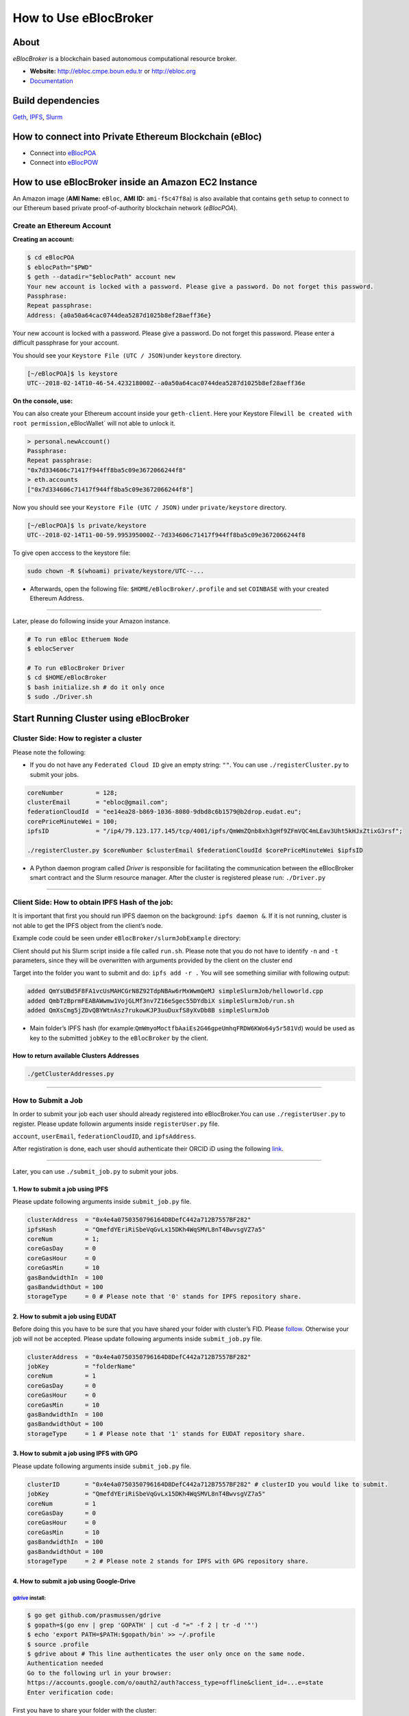 How to Use eBlocBroker
======================

About
-----

*eBlocBroker* is a blockchain based autonomous computational resource
broker.

-  **Website:** http://ebloc.cmpe.boun.edu.tr or
   `http://ebloc.org <http://ebloc.cmpe.boun.edu.tr>`__
-  `Documentation <http://ebloc.cmpe.boun.edu.tr:3003/index.html>`__

Build dependencies
------------------

`Geth <https://github.com/ethereum/go-ethereum/wiki/geth>`__,
`IPFS <https://ipfs.io/docs/install/>`__,
`Slurm <https://github.com/SchedMD/slurm>`__

How to connect into Private Ethereum Blockchain (eBloc)
-------------------------------------------------------

-  Connect into `eBlocPOA <https://github.com/ebloc/eBlocPOA>`__
-  Connect into `eBlocPOW <https://github.com/ebloc/eBlocPOW>`__

How to use eBlocBroker inside an Amazon EC2 Instance
----------------------------------------------------

An Amazon image (**AMI Name:** ``eBloc``, **AMI ID:** ``ami-f5c47f8a``)
is also available that contains ``geth`` setup to connect to our
Ethereum based private proof-of-authority blockchain network
(*eBlocPOA*).

Create an Ethereum Account
~~~~~~~~~~~~~~~~~~~~~~~~~~

**Creating an account:**

.. code:: bash

   $ cd eBlocPOA
   $ eblocPath="$PWD"
   $ geth --datadir="$eblocPath" account new
   Your new account is locked with a password. Please give a password. Do not forget this password.
   Passphrase:
   Repeat passphrase:
   Address: {a0a50a64cac0744dea5287d1025b8ef28aeff36e}

Your new account is locked with a password. Please give a password. Do
not forget this password. Please enter a difficult passphrase for your
account.

You should see your ``Keystore File (UTC / JSON)``\ under ``keystore``
directory.

.. code:: bash

   [~/eBlocPOA]$ ls keystore
   UTC--2018-02-14T10-46-54.423218000Z--a0a50a64cac0744dea5287d1025b8ef28aeff36e

**On the console, use:**

You can also create your Ethereum account inside your ``geth-client``.
Here your Keystore
File\ ``will be created with root permission,``\ eBlocWallet\` will not
able to unlock it.

.. code:: bash

   > personal.newAccount()
   Passphrase:
   Repeat passphrase:
   "0x7d334606c71417f944ff8ba5c09e3672066244f8"
   > eth.accounts
   ["0x7d334606c71417f944ff8ba5c09e3672066244f8"]

Now you should see your ``Keystore File (UTC / JSON)`` under
``private/keystore`` directory.

.. code:: bash

   [~/eBlocPOA]$ ls private/keystore
   UTC--2018-02-14T11-00-59.995395000Z--7d334606c71417f944ff8ba5c09e3672066244f8

To give open acccess to the keystore file:

.. code:: bash

   sudo chown -R $(whoami) private/keystore/UTC--...

-  Afterwards, open the following file: ``$HOME/eBlocBroker/.profile``
   and set ``COINBASE`` with your created Ethereum Address.

--------------

Later, please do following inside your Amazon instance.

.. code:: bash

   # To run eBloc Etheruem Node
   $ eblocServer

   # To run eBlocBroker Driver
   $ cd $HOME/eBlocBroker
   $ bash initialize.sh # do it only once
   $ sudo ./Driver.sh

Start Running Cluster using eBlocBroker
---------------------------------------

Cluster Side: How to register a cluster
~~~~~~~~~~~~~~~~~~~~~~~~~~~~~~~~~~~~~~~

Please note the following:

-  If you do not have any ``Federated Cloud ID`` give an empty string:
   ``""``. You can use ``./registerCluster.py`` to submit your jobs.

.. code:: bash

   coreNumber         = 128;
   clusterEmail       = "ebloc@gmail.com";
   federationCloudId  = "ee14ea28-b869-1036-8080-9dbd8c6b1579@b2drop.eudat.eu";
   corePriceMinuteWei = 100;
   ipfsID             = "/ip4/79.123.177.145/tcp/4001/ipfs/QmWmZQnb8xh3gHf9ZFmVQC4mLEav3Uht5kHJxZtixG3rsf";

   ./registerCluster.py $coreNumber $clusterEmail $federationCloudId $corePriceMinuteWei $ipfsID

-  A Python daemon program called *Driver* is responsible for
   facilitating the communication between the eBlocBroker smart contract
   and the Slurm resource manager. After the cluster is registered
   please run: ``./Driver.py``

.. raw:: html

   <!---
   ### Slurm Setup:
   Slurm should run on the background. Please run:

   ```bash
   sudo ./bash_scripts/run_slurm.sh
   ```

   Following example should successfully submit the job:

   ```bash
   cd eBlocBroker/slurmJobExample
   sbatch -N1 run.sh
   Submitted batch job 1
   ```
   -->

--------------

Client Side: How to obtain IPFS Hash of the job:
~~~~~~~~~~~~~~~~~~~~~~~~~~~~~~~~~~~~~~~~~~~~~~~~

It is important that first you should run IPFS daemon on the background:
``ipfs daemon &``. If it is not running, cluster is not able to get the
IPFS object from the client’s node.

Example code could be seen under ``eBlocBroker/slurmJobExample``
directory:

Client should put his Slurm script inside a file called ``run.sh``.
Please note that you do not have to identify ``-n`` and ``-t``
parameters, since they will be overwritten with arguments provided by
the client on the cluster end

Target into the folder you want to submit and do: ``ipfs add -r .`` You
will see something similiar with following output:

.. code:: bash

   added QmYsUBd5F8FA1vcUsMAHCGrN8Z92TdpNBAw6rMxWwmQeMJ simpleSlurmJob/helloworld.cpp
   added QmbTzBprmFEABAWwmw1VojGLMf3nv7Z16eSgec55DYdbiX simpleSlurmJob/run.sh
   added QmXsCmg5jZDvQBYWtnAsz7rukowKJP3uuDuxfS8yXvDb8B simpleSlurmJob

-  Main folder’s IPFS hash (for
   example:\ ``QmWmyoMoctfbAaiEs2G46gpeUmhqFRDW6KWo64y5r581Vd``) would
   be used as key to the submitted ``jobKey`` to the ``eBlocBroker`` by
   the client.

**How to return available Clusters Addresses**
^^^^^^^^^^^^^^^^^^^^^^^^^^^^^^^^^^^^^^^^^^^^^^

.. code:: bash

   ./getClusterAddresses.py

--------------

**How to Submit a Job**
~~~~~~~~~~~~~~~~~~~~~~~

In order to submit your job each user should already registered into
eBlocBroker.You can use ``./registerUser.py`` to register. Please update
followin arguments inside ``registerUser.py`` file.

``account``, ``userEmail``, ``federationCloudID``, and ``ipfsAddress``.

After registiration is done, each user should authenticate their ORCID
iD using the following
`link <http://ebloc.cmpe.boun.edu.tr/orcid-authentication/index.php>`__.

--------------

Later, you can use ``./submit_job.py`` to submit your jobs.

**1. How to submit a job using IPFS**
^^^^^^^^^^^^^^^^^^^^^^^^^^^^^^^^^^^^^

Please update following arguments inside ``submit_job.py`` file.

.. code:: python

   clusterAddress  = "0x4e4a0750350796164D8DefC442a712B7557BF282"
   ipfsHash        = "QmefdYEriRiSbeVqGvLx15DKh4WqSMVL8nT4BwvsgVZ7a5"
   coreNum         = 1;
   coreGasDay      = 0
   coreGasHour     = 0
   coreGasMin      = 10
   gasBandwidthIn  = 100
   gasBandwidthOut = 100
   storageType     = 0 # Please note that '0' stands for IPFS repository share.

**2. How to submit a job using EUDAT**
^^^^^^^^^^^^^^^^^^^^^^^^^^^^^^^^^^^^^^

Before doing this you have to be sure that you have shared your folder
with cluster’s FID. Please
`follow <https://github.com/avatar-lavventura/someCode/issues/4>`__.
Otherwise your job will not be accepted. Please update following
arguments inside ``submit_job.py`` file.

.. code:: python

   clusterAddress  = "0x4e4a0750350796164D8DefC442a712B7557BF282"
   jobKey          = "folderName"
   coreNum         = 1
   coreGasDay      = 0
   coreGasHour     = 0
   coreGasMin      = 10
   gasBandwidthIn  = 100
   gasBandwidthOut = 100
   storageType     = 1 # Please note that '1' stands for EUDAT repository share.

**3. How to submit a job using IPFS with GPG**
^^^^^^^^^^^^^^^^^^^^^^^^^^^^^^^^^^^^^^^^^^^^^^

Please update following arguments inside ``submit_job.py`` file.

.. code:: python

   clusterID       = "0x4e4a0750350796164D8DefC442a712B7557BF282" # clusterID you would like to submit.
   jobKey          = "QmefdYEriRiSbeVqGvLx15DKh4WqSMVL8nT4BwvsgVZ7a5"
   coreNum         = 1
   coreGasDay      = 0
   coreGasHour     = 0
   coreGasMin      = 10
   gasBandwidthIn  = 100
   gasBandwidthOut = 100
   storageType     = 2 # Please note 2 stands for IPFS with GPG repository share.

**4. How to submit a job using Google-Drive**
^^^^^^^^^^^^^^^^^^^^^^^^^^^^^^^^^^^^^^^^^^^^^

`gdrive <https://github.com/prasmussen/gdrive>`__ install:
''''''''''''''''''''''''''''''''''''''''''''''''''''''''''

.. code:: bash

   $ go get github.com/prasmussen/gdrive
   $ gopath=$(go env | grep 'GOPATH' | cut -d "=" -f 2 | tr -d '"')
   $ echo 'export PATH=$PATH:$gopath/bin' >> ~/.profile
   $ source .profile
   $ gdrive about # This line authenticates the user only once on the same node.
   Authentication needed
   Go to the following url in your browser:
   https://accounts.google.com/o/oauth2/auth?access_type=offline&client_id=...e=state
   Enter verification code:

First you have to share your folder with the cluster:

.. code:: bash

   folderPath='/home/prc/multiple/workingTestIpfs'
   folderName='ipfs'
   clusterToShare='aalimog1@binghamton.edu'
   gdrive upload --recursive $folderPath/$folderName
   jobKey=$(gdrive list | grep $folderName | awk '{print $1}')
   echo $jobKey # This is jobKey
   gdrive share $jobKey  --role writer --type user --email $clusterToShare

If your work is compressed under folder name such as
``folder_path/folderName,/RUN.zip``; please name it ``RUN.zip`` or
``RUN.tar.gz``.

--------------

Please update following arguments inside ``submit_job.py`` file.

.. code:: python

   clusterID       = "0xda1e61e853bb8d63b1426295f59cb45a34425b63" # clusterID you would like to submit.
   jobKey          = "1-R0MoQj7Xfzu3pPnTqpfLUzRMeCTg6zG" # Please write file-Id of the uploaded file
   coreNum         = 1
   coreGasDay      = 0
   coreGasHour     = 0
   coreGasMin      = 10
   gasBandwidthIn  = 100
   gasBandwidthOut = 100
   storageType     = 4 # Please note that 4 stands for gdrive repository share.

**How to Obtain Submitted Job’s Information:**
~~~~~~~~~~~~~~~~~~~~~~~~~~~~~~~~~~~~~~~~~~~~~~

You can use ``./getJobInfo.py`` to submit your jobs.

.. code:: bash

   clusterID = "0x4e4a0750350796164D8DefC442a712B7557BF282" # clusterID that you have submitted your job.
   jobKey    = "6a6783e74a655aad01bf2d1202362685"
   index     = 0
   ./getJobInfo.py $clusterID $jobKey $index

-  Status of the job could be ``QUEUED``, ``REFUNDED``, ``RUNNING``,
   ``PENDING``, or ``COMPLETED``.

--------------

Events
~~~~~~

Keep track of logged received jobs and their status
^^^^^^^^^^^^^^^^^^^^^^^^^^^^^^^^^^^^^^^^^^^^^^^^^^^

.. code:: bash

   clusterAddress="0x57b60037b82154ec7149142c606ba024fbb0f991"
   fromBlock=1000000
   logTestResults/getLogJobs.py $clusterAddress $fromBlock
